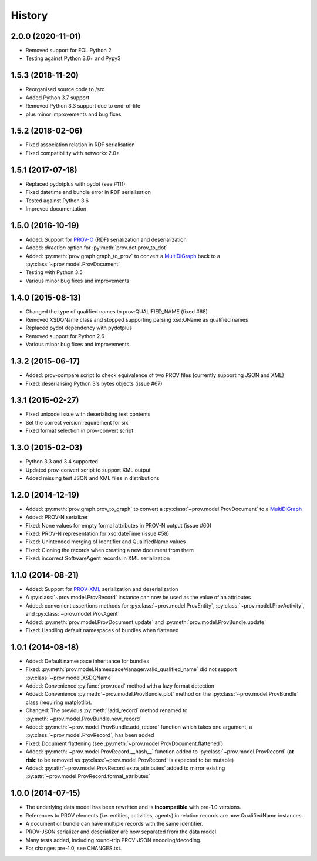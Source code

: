 .. :changelog:

History
-------

2.0.0 (2020-11-01)
^^^^^^^^^^^^^^^^^^
* Removed support for EOL Python 2
* Testing against Python 3.6+ and Pypy3

1.5.3 (2018-11-20)
^^^^^^^^^^^^^^^^^^
* Reorganised source code to /src
* Added Python 3.7 support
* Removed Python 3.3 support due to end-of-life
* plus minor improvements and bug fixes

1.5.2 (2018-02-06)
^^^^^^^^^^^^^^^^^^
* Fixed association relation in RDF serialisation
* Fixed compatibility with networkx 2.0+

1.5.1 (2017-07-18)
^^^^^^^^^^^^^^^^^^
* Replaced pydotplus with pydot (see #111)
* Fixed datetime and bundle error in RDF serialisation
* Tested against Python 3.6
* Improved documentation

1.5.0 (2016-10-19)
^^^^^^^^^^^^^^^^^^
* Added: Support for `PROV-O <http://www.w3.org/TR/prov-o/>`_ (RDF) serialization and deserialization
* Added: `direction` option for :py:meth:`prov.dot.prov_to_dot`
* Added: :py:meth:`prov.graph.graph_to_prov` to convert a `MultiDiGraph <https://networkx.readthedocs.io/en/stable/reference/classes.multigraph.html>`_ back to a :py:class:`~prov.model.ProvDocument`
* Testing with Python 3.5
* Various minor bug fixes and improvements

1.4.0 (2015-08-13)
^^^^^^^^^^^^^^^^^^
* Changed the type of qualified names to prov:QUALIFIED_NAME (fixed #68)
* Removed XSDQName class and stopped supporting parsing xsd:QName as qualified names
* Replaced pydot dependency with pydotplus
* Removed support for Python 2.6
* Various minor bug fixes and improvements

1.3.2 (2015-06-17)
^^^^^^^^^^^^^^^^^^
* Added: prov-compare script to check equivalence of two PROV files (currently supporting JSON and XML)
* Fixed: deserialising Python 3's bytes objects (issue #67)

1.3.1 (2015-02-27)
^^^^^^^^^^^^^^^^^^
* Fixed unicode issue with deserialising text contents
* Set the correct version requirement for six
* Fixed format selection in prov-convert script

1.3.0 (2015-02-03)
^^^^^^^^^^^^^^^^^^
* Python 3.3 and 3.4 supported
* Updated prov-convert script to support XML output
* Added missing test JSON and XML files in distributions


1.2.0 (2014-12-19)
^^^^^^^^^^^^^^^^^^
* Added: :py:meth:`prov.graph.prov_to_graph` to convert a :py:class:`~prov.model.ProvDocument` to a `MultiDiGraph <https://networkx.readthedocs.io/en/stable/reference/classes.multigraph.html>`_
* Added: PROV-N serializer
* Fixed: None values for empty formal attributes in PROV-N output (issue #60)
* Fixed: PROV-N representation for xsd:dateTime (issue #58)
* Fixed: Unintended merging of Identifier and QualifiedName values
* Fixed: Cloning the records when creating a new document from them
* Fixed: incorrect SoftwareAgent records in XML serialization

1.1.0 (2014-08-21)
^^^^^^^^^^^^^^^^^^
* Added: Support for `PROV-XML <http://www.w3.org/TR/prov-xml/>`_ serialization and deserialization
* A :py:class:`~prov.model.ProvRecord` instance can now be used as the value of an attributes
* Added: convenient assertions methods for :py:class:`~prov.model.ProvEntity`, :py:class:`~prov.model.ProvActivity`, and :py:class:`~prov.model.ProvAgent`
* Added: :py:meth:`prov.model.ProvDocument.update` and :py:meth:`prov.model.ProvBundle.update`
* Fixed: Handling default namespaces of bundles when flattened

1.0.1 (2014-08-18)
^^^^^^^^^^^^^^^^^^
* Added: Default namespace inheritance for bundles
* Fixed: :py:meth:`prov.model.NamespaceManager.valid_qualified_name` did not support :py:class:`~prov.model.XSDQName`
* Added: Convenience :py:func:`prov.read` method with a lazy format detection
* Added: Convenience :py:meth:`~prov.model.ProvBundle.plot` method on the :py:class:`~prov.model.ProvBundle` class (requiring matplotlib).
* Changed: The previous :py:meth:`!add_record` method renamed to :py:meth:`~prov.model.ProvBundle.new_record`
* Added: :py:meth:`~prov.model.ProvBundle.add_record` function which takes one argument, a :py:class:`~prov.model.ProvRecord`, has been added
* Fixed: Document flattening (see :py:meth:`~prov.model.ProvDocument.flattened`)
* Added: :py:meth:`~prov.model.ProvRecord.__hash__` function added to :py:class:`~prov.model.ProvRecord` (**at risk**: to be removed as :py:class:`~prov.model.ProvRecord` is expected to be mutable)
* Added: :py:attr:`~prov.model.ProvRecord.extra_attributes` added to mirror existing :py:attr:`~prov.model.ProvRecord.formal_attributes`

1.0.0 (2014-07-15)
^^^^^^^^^^^^^^^^^^

* The underlying data model has been rewritten and is **incompatible** with pre-1.0 versions.
* References to PROV elements (i.e. entities, activities, agents) in relation records are now QualifiedName instances.
* A document or bundle can have multiple records with the same identifier.
* PROV-JSON serializer and deserializer are now separated from the data model.
* Many tests added, including round-trip PROV-JSON encoding/decoding.
* For changes pre-1.0, see CHANGES.txt.
